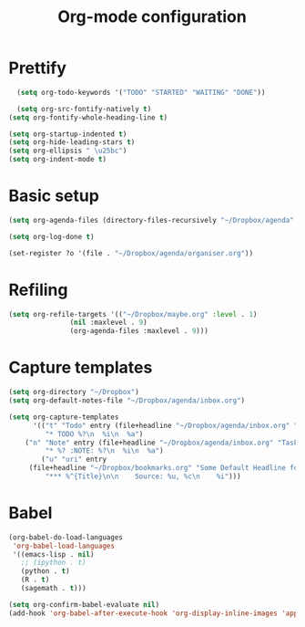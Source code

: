 #+TITLE: Org-mode configuration

* Prettify
#+BEGIN_SRC emacs-lisp
    (setq org-todo-keywords '("TODO" "STARTED" "WAITING" "DONE"))

    (setq org-src-fontify-natively t)
  (setq org-fontify-whole-heading-line t)

  (setq org-startup-indented t)
  (setq org-hide-leading-stars t)
  (setq org-ellipsis " \u25bc")
  (setq org-indent-mode t)
#+END_SRC

* Basic setup
#+BEGIN_SRC emacs-lisp
  (setq org-agenda-files (directory-files-recursively "~/Dropbox/agenda" "org\\'"))

  (setq org-log-done t)

  (set-register ?o '(file . "~/Dropbox/agenda/organiser.org"))
#+END_SRC

* Refiling
#+BEGIN_SRC emacs-lisp
  (setq org-refile-targets '(("~/Dropbox/maybe.org" :level . 1)
			     (nil :maxlevel . 9)
			     (org-agenda-files :maxlevel . 9)))
#+END_SRC
* Capture templates
#+BEGIN_SRC emacs-lisp
  (setq org-directory "~/Dropbox")
  (setq org-default-notes-file "~/Dropbox/agenda/inbox.org")

  (setq org-capture-templates
        '(("t" "Todo" entry (file+headline "~/Dropbox/agenda/inbox.org" "Tasks")
           "* TODO %?\n  %i\n  %a")
	  ("n" "Note" entry (file+headline "~/Dropbox/agenda/inbox.org" "Tasks")
           "* %? :NOTE: %?\n  %i\n  %a")
          ("u" "uri" entry
	   (file+headline "~/Dropbox/bookmarks.org" "Some Default Headline for captures")
           "*** %^{Title}\n\n    Source: %u, %c\n    %i")))
#+END_SRC

* Babel
#+BEGIN_SRC emacs-lisp
  (org-babel-do-load-languages
   'org-babel-load-languages
   '((emacs-lisp . nil)
     ;; (ipython . t)
     (python . t)
     (R . t)
     (sagemath . t)))

  (setq org-confirm-babel-evaluate nil)
  (add-hook 'org-babel-after-execute-hook 'org-display-inline-images 'append)
#+END_SRC
